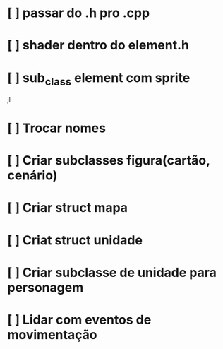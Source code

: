# Projeto-sdl

* [ ] passar do .h pro .cpp
* [ ] shader dentro do element.h
* [ ] sub_class element com sprite
jl

* [ ] Trocar nomes
* [ ] Criar subclasses figura(cartão, cenário)
* [ ] Criar struct mapa
* [ ] Criat struct unidade
* [ ] Criar subclasse de unidade para personagem
* [ ] Lidar com eventos de movimentação
